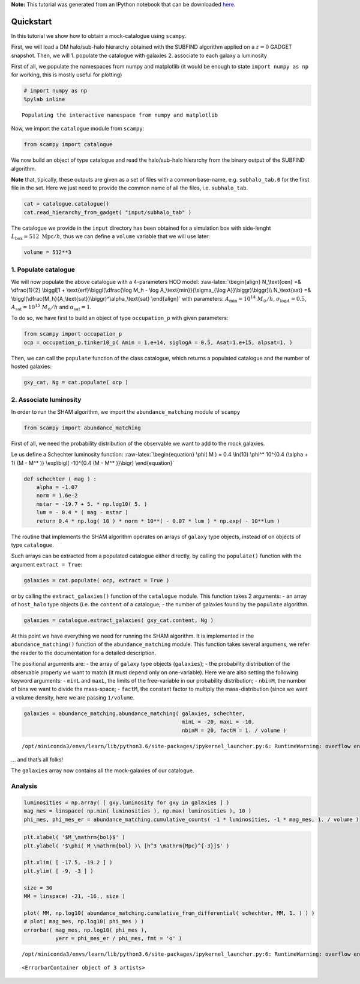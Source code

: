 
.. module:: emcee

**Note:** This tutorial was generated from an IPython notebook that can be
downloaded `here <../../_static/notebooks/scampy_quickstart.ipynb>`_.

.. _scampy_quickstart:

Quickstart
==========

In this tutorial we show how to obtain a mock-catalogue using
``scampy``.

First, we will load a DM halo/sub-halo hierarchy obtained with the
SUBFIND algorithm applied on a :math:`z = 0` GADGET snapshot. Then, we
will 1. populate the catalogue with galaxies 2. associate to each galaxy
a luminosity

First of all, we populate the namespaces from numpy and matplotlib (it
would be enough to state ``import numpy as np`` for working, this is
mostly useful for plotting)

.. code:: python

    # import numpy as np
    %pylab inline


.. parsed-literal::

    Populating the interactive namespace from numpy and matplotlib


Now, we import the ``catalogue`` module from ``scampy``:

.. code:: python

    from scampy import catalogue

We now build an object of type catalogue and read the halo/sub-halo
hierarchy from the binary output of the SUBFIND algorithm.

**Note** that, tipically, these outputs are given as a set of files with
a common base-name, e.g. ``subhalo_tab.0`` for the first file in the
set. Here we just need to provide the common name of all the files, i.e.
``subhalo_tab``.

.. code:: python

    cat = catalogue.catalogue()
    cat.read_hierarchy_from_gadget( "input/subhalo_tab" )

The catalogue we provide in the ``input`` directory has been obtained
for a simulation box with side-lenght
:math:`L_\text{box} = 512\ \text{Mpc}/h`, thus we can define a
``volume`` variable that we will use later:

.. code:: python

    volume = 512**3

1. Populate catalogue
---------------------

We will now populate the above catalogue with a 4-parameters HOD model:
:raw-latex:`\begin{align}
N_\text{cen} =& \dfrac{1}{2} \biggl[1 + \text{erf}\biggl(\dfrac{\log M_h - \log A_\text{min}}{\sigma_{\log A}}\biggr)\biggr]\\
N_\text{sat} =& \biggl(\dfrac{M_h}{A_\text{sat}}\biggr)^\alpha_\text{sat}
\end{align}` with parameters: :math:`A_\text{min} = 10^{14}\ M_\odot/h`,
:math:`\sigma_{\log A} = 0.5`, :math:`A_\text{sat} = 10^{15}\ M_\odot/h`
and :math:`\alpha_\text{sat} = 1`.

To do so, we have first to build an object of type ``occupation_p`` with
given parameters:

.. code:: python

    from scampy import occupation_p
    ocp = occupation_p.tinker10_p( Amin = 1.e+14, siglogA = 0.5, Asat=1.e+15, alpsat=1. )

Then, we can call the ``populate`` function of the class catalogue,
which returns a populated catalogue and the number of hosted galaxies:

.. code:: python

    gxy_cat, Ng = cat.populate( ocp )

2. Associate luminosity
-----------------------

In order to run the SHAM algorithm, we import the ``abundance_matching``
module of ``scampy``

.. code:: python

    from scampy import abundance_matching

First of all, we need the probability distribution of the observable we
want to add to the mock galaxies.

Le us define a Schechter luminosity function:
:raw-latex:`\begin{equation}
\phi( M ) = 0.4 \ln(10) \phi^* 10^{0.4 (\alpha + 1) (M - M^* )} \exp\bigl( -10^{0.4 (M - M^* )}\bigr)
\end{equation}`

.. code:: python

    def schechter ( mag ) :
        alpha = -1.07
        norm = 1.6e-2
        mstar = -19.7 + 5. * np.log10( 5. )
        lum = - 0.4 * ( mag - mstar )
        return 0.4 * np.log( 10 ) * norm * 10**( - 0.07 * lum ) * np.exp( - 10**lum )

The routine that implements the SHAM algorithm operates on arrays of
``galaxy`` type objects, instead of on objects of type ``catalogue``.

Such arrays can be extracted from a populated catalogue either directly,
by calling the ``populate()`` function with the argument
``extract = True``:

.. code:: python

   galaxies = cat.populate( ocp, extract = True )

or by calling the ``extract_galaxies()`` function of the ``catalogue``
module. This function takes 2 arguments: - an array of ``host_halo``
type objects (i.e. the ``content`` of a catalogue; - the number of
galaxies found by the ``populate`` algorithm.

.. code:: python

    galaxies = catalogue.extract_galaxies( gxy_cat.content, Ng )

At this point we have everything we need for running the SHAM algorithm.
It is implemented in the ``abundance_matching()`` function of the
``abundance_matching`` module. This function takes several argumens, we
refer the reader to the documentation for a detailed description.

The positional arguments are: - the array of ``galaxy`` type objects
(``galaxies``); - the probability distribution of the observable
property we want to match (it must depend only on one-variable). Here we
are also setting the following keyword arguments: - ``minL`` and
``maxL``, the limits of the free-variable in our probability
distribution; - ``nbinM``, the number of bins we want to divide the
mass-space; - ``factM``, the constant factor to multiply the
mass-distribution (since we want a volume density, here we are passing
``1/volume``.

.. code:: python

    galaxies = abundance_matching.abundance_matching( galaxies, schechter, 
                                                      minL = -20, maxL = -10,
                                                      nbinM = 20, factM = 1. / volume ) 


.. parsed-literal::

    /opt/miniconda3/envs/learn/lib/python3.6/site-packages/ipykernel_launcher.py:6: RuntimeWarning: overflow encountered in double_scalars
      


… and that’s all folks!

The ``galaxies`` array now contains all the mock-galaxies of our
catalogue.

Analysis
--------

.. code:: python

    luminosities = np.array( [ gxy.luminosity for gxy in galaxies ] )
    mag_mes = linspace( np.min( luminosities ), np.max( luminosities ), 10 )
    phi_mes, phi_mes_er = abundance_matching.cumulative_counts( -1 * luminosities, -1 * mag_mes, 1. / volume )

.. code:: python

    plt.xlabel( '$M_\mathrm{bol}$' )
    plt.ylabel( '$\phi( M_\mathrm{bol} )\ [h^3 \mathrm{Mpc}^{-3}]$' )
    
    plt.xlim( [ -17.5, -19.2 ] )
    plt.ylim( [ -9, -3 ] )
    
    size = 30
    MM = linspace( -21, -16., size )
    
    plot( MM, np.log10( abundance_matching.cumulative_from_differential( schechter, MM, 1. ) ) )
    # plot( mag_mes, np.log10( phi_mes ) )
    errorbar( mag_mes, np.log10( phi_mes ), 
              yerr = phi_mes_er / phi_mes, fmt = 'o' )


.. parsed-literal::

    /opt/miniconda3/envs/learn/lib/python3.6/site-packages/ipykernel_launcher.py:6: RuntimeWarning: overflow encountered in double_scalars
      




.. parsed-literal::

    <ErrorbarContainer object of 3 artists>




.. image:: scampy_quickstart_files/scampy_quickstart_27_2.png

